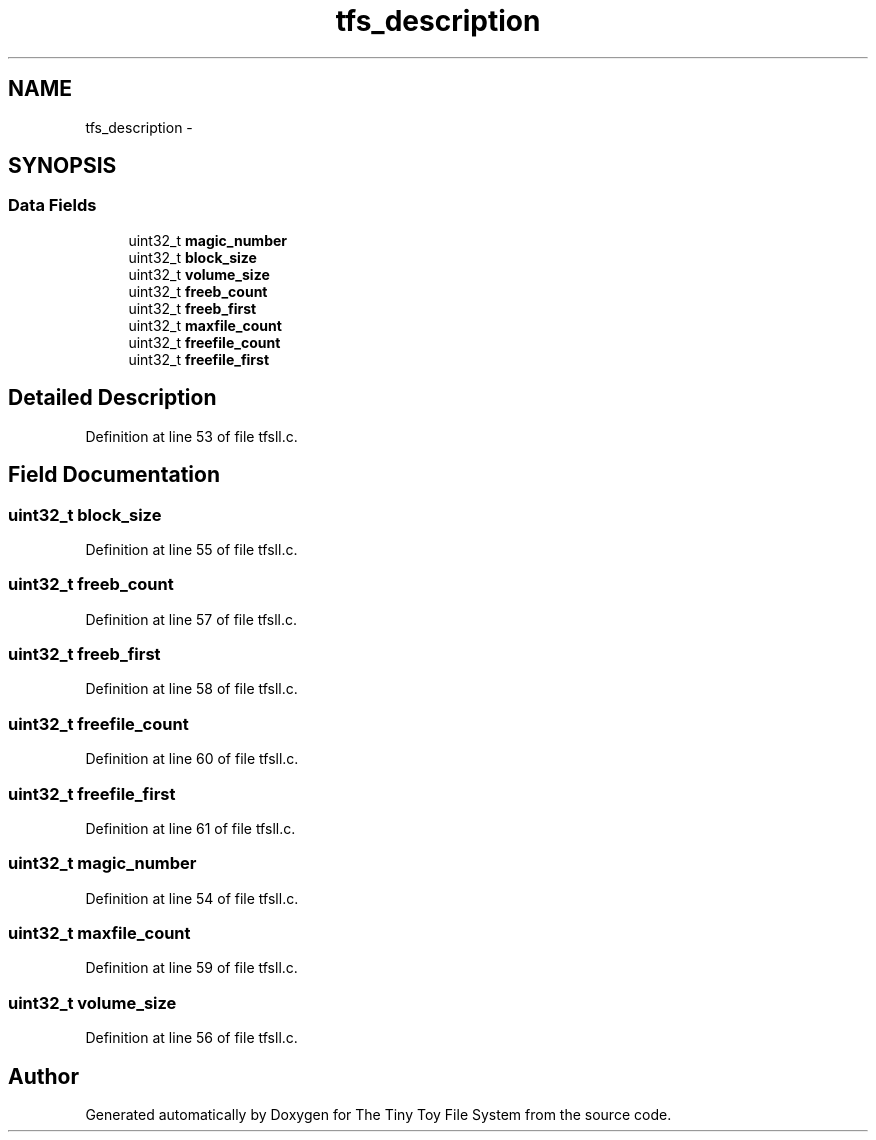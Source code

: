 .TH "tfs_description" 3 "Fri Jan 15 2016" "Version By : V. Fontaine, M.Y. Megrini, N. Scotto Di Perto" "The Tiny Toy File System" \" -*- nroff -*-
.ad l
.nh
.SH NAME
tfs_description \- 
.SH SYNOPSIS
.br
.PP
.SS "Data Fields"

.in +1c
.ti -1c
.RI "uint32_t \fBmagic_number\fP"
.br
.ti -1c
.RI "uint32_t \fBblock_size\fP"
.br
.ti -1c
.RI "uint32_t \fBvolume_size\fP"
.br
.ti -1c
.RI "uint32_t \fBfreeb_count\fP"
.br
.ti -1c
.RI "uint32_t \fBfreeb_first\fP"
.br
.ti -1c
.RI "uint32_t \fBmaxfile_count\fP"
.br
.ti -1c
.RI "uint32_t \fBfreefile_count\fP"
.br
.ti -1c
.RI "uint32_t \fBfreefile_first\fP"
.br
.in -1c
.SH "Detailed Description"
.PP 
Definition at line 53 of file tfsll\&.c\&.
.SH "Field Documentation"
.PP 
.SS "uint32_t block_size"

.PP
Definition at line 55 of file tfsll\&.c\&.
.SS "uint32_t freeb_count"

.PP
Definition at line 57 of file tfsll\&.c\&.
.SS "uint32_t freeb_first"

.PP
Definition at line 58 of file tfsll\&.c\&.
.SS "uint32_t freefile_count"

.PP
Definition at line 60 of file tfsll\&.c\&.
.SS "uint32_t freefile_first"

.PP
Definition at line 61 of file tfsll\&.c\&.
.SS "uint32_t magic_number"

.PP
Definition at line 54 of file tfsll\&.c\&.
.SS "uint32_t maxfile_count"

.PP
Definition at line 59 of file tfsll\&.c\&.
.SS "uint32_t volume_size"

.PP
Definition at line 56 of file tfsll\&.c\&.

.SH "Author"
.PP 
Generated automatically by Doxygen for The Tiny Toy File System from the source code\&.
